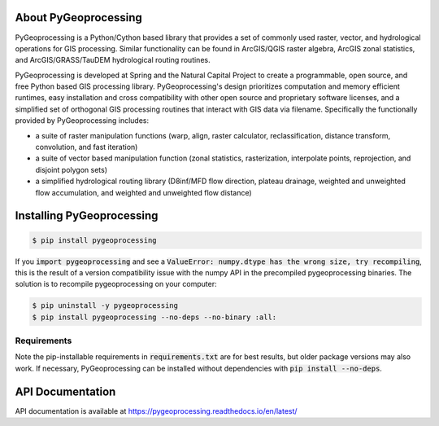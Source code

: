 .. default-role:: code

About PyGeoprocessing
=====================

PyGeoprocessing is a Python/Cython based library that provides a set of
commonly used raster, vector, and hydrological operations for GIS processing.
Similar functionality can be found in ArcGIS/QGIS raster algebra, ArcGIS zonal
statistics, and ArcGIS/GRASS/TauDEM hydrological routing routines.

PyGeoprocessing is developed at Spring and the Natural Capital Project to 
create a programmable, open source, and free Python based GIS processing library.  
PyGeoprocessing's design prioritizes computation and memory efficient runtimes, 
easy installation and cross compatibility with other open source and proprietary 
software licenses, and a simplified set of orthogonal GIS processing routines 
that interact with GIS data via filename. Specifically the functionally provided 
by PyGeoprocessing includes:

* a suite of raster manipulation functions (warp, align, raster calculator,
  reclassification, distance transform, convolution, and fast iteration)
* a suite of vector based manipulation function (zonal statistics,
  rasterization, interpolate points, reprojection, and disjoint polygon sets)
* a simplified hydrological routing library (D8inf/MFD flow direction,
  plateau drainage, weighted and unweighted flow accumulation, and weighted
  and unweighted flow distance)

Installing PyGeoprocessing
==========================

.. code-block:: console

    $ pip install pygeoprocessing

If you `import pygeoprocessing` and see a `ValueError: numpy.dtype has the
wrong size, try recompiling`, this is the result of a version compatibility
issue with the numpy API in the precompiled pygeoprocessing binaries.
The solution is to recompile pygeoprocessing on your computer:

.. code-block:: console

    $ pip uninstall -y pygeoprocessing
    $ pip install pygeoprocessing --no-deps --no-binary :all:

Requirements
------------

Note the pip-installable requirements in `requirements.txt` are for best
results, but older package versions may also work. If necessary,
PyGeoprocessing can be installed without dependencies with `pip install
--no-deps`.

API Documentation
=================

API documentation is available at https://pygeoprocessing.readthedocs.io/en/latest/
